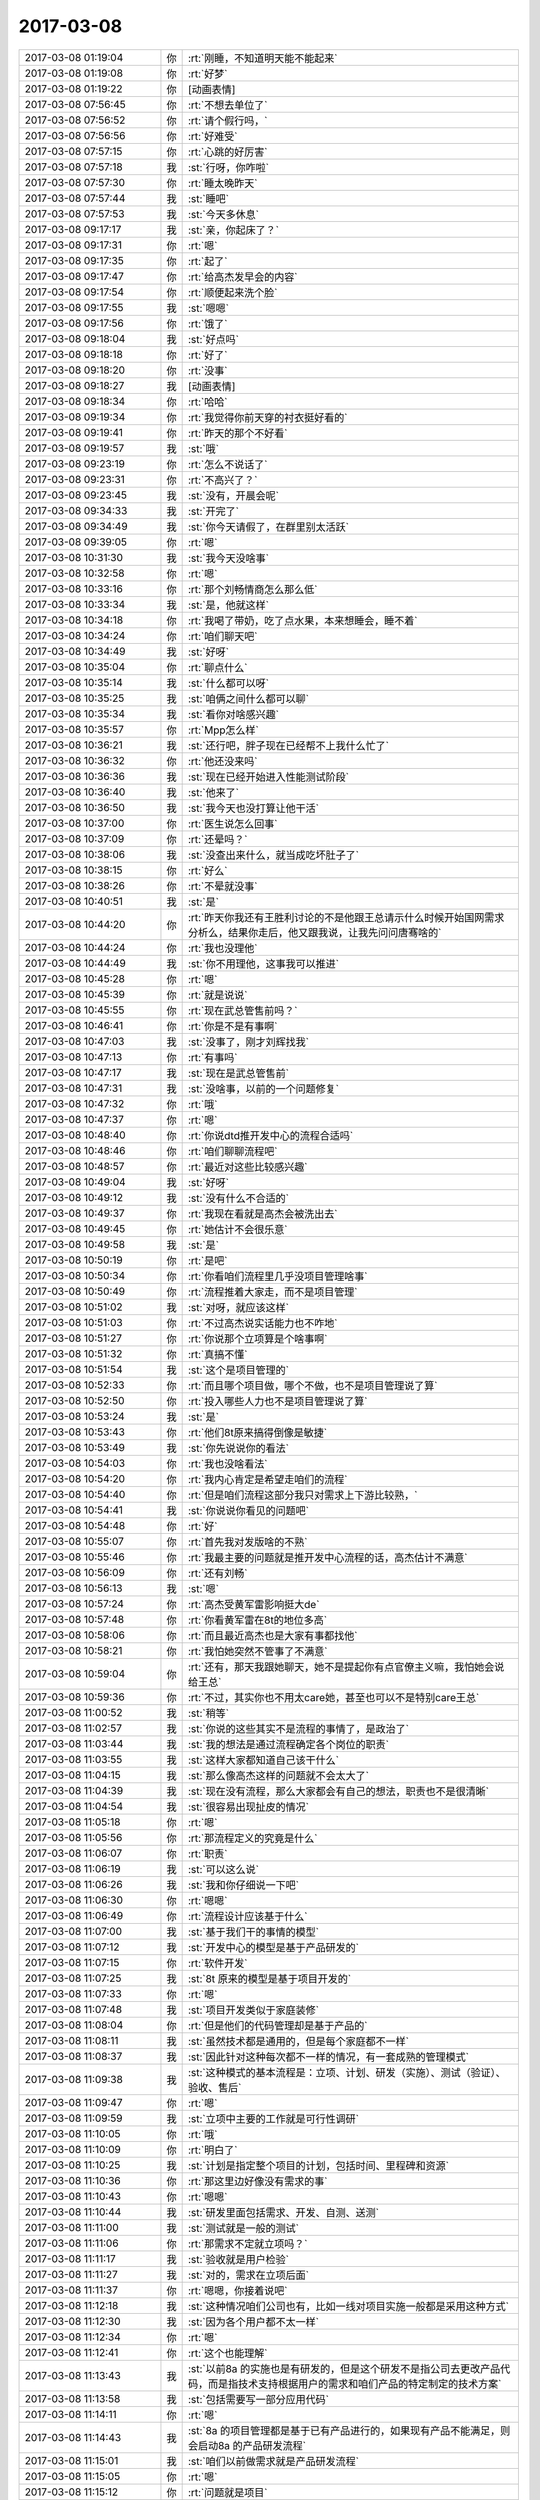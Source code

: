 2017-03-08
-------------

.. list-table::
   :widths: 25, 1, 60

   * - 2017-03-08 01:19:04
     - 你
     - :rt:`刚睡，不知道明天能不能起来`
   * - 2017-03-08 01:19:08
     - 你
     - :rt:`好梦`
   * - 2017-03-08 01:19:22
     - 你
     - [动画表情]
   * - 2017-03-08 07:56:45
     - 你
     - :rt:`不想去单位了`
   * - 2017-03-08 07:56:52
     - 你
     - :rt:`请个假行吗，`
   * - 2017-03-08 07:56:56
     - 你
     - :rt:`好难受`
   * - 2017-03-08 07:57:15
     - 你
     - :rt:`心跳的好厉害`
   * - 2017-03-08 07:57:18
     - 我
     - :st:`行呀，你咋啦`
   * - 2017-03-08 07:57:30
     - 你
     - :rt:`睡太晚昨天`
   * - 2017-03-08 07:57:44
     - 我
     - :st:`睡吧`
   * - 2017-03-08 07:57:53
     - 我
     - :st:`今天多休息`
   * - 2017-03-08 09:17:17
     - 我
     - :st:`亲，你起床了？`
   * - 2017-03-08 09:17:31
     - 你
     - :rt:`嗯`
   * - 2017-03-08 09:17:35
     - 你
     - :rt:`起了`
   * - 2017-03-08 09:17:47
     - 你
     - :rt:`给高杰发早会的内容`
   * - 2017-03-08 09:17:54
     - 你
     - :rt:`顺便起来洗个脸`
   * - 2017-03-08 09:17:55
     - 我
     - :st:`嗯嗯`
   * - 2017-03-08 09:17:56
     - 你
     - :rt:`饿了`
   * - 2017-03-08 09:18:04
     - 我
     - :st:`好点吗`
   * - 2017-03-08 09:18:18
     - 你
     - :rt:`好了`
   * - 2017-03-08 09:18:20
     - 你
     - :rt:`没事`
   * - 2017-03-08 09:18:27
     - 我
     - [动画表情]
   * - 2017-03-08 09:18:34
     - 你
     - :rt:`哈哈`
   * - 2017-03-08 09:19:34
     - 你
     - :rt:`我觉得你前天穿的衬衣挺好看的`
   * - 2017-03-08 09:19:41
     - 你
     - :rt:`昨天的那个不好看`
   * - 2017-03-08 09:19:57
     - 我
     - :st:`哦`
   * - 2017-03-08 09:23:19
     - 你
     - :rt:`怎么不说话了`
   * - 2017-03-08 09:23:31
     - 你
     - :rt:`不高兴了？`
   * - 2017-03-08 09:23:45
     - 我
     - :st:`没有，开晨会呢`
   * - 2017-03-08 09:34:33
     - 我
     - :st:`开完了`
   * - 2017-03-08 09:34:49
     - 我
     - :st:`你今天请假了，在群里别太活跃`
   * - 2017-03-08 09:39:05
     - 你
     - :rt:`嗯`
   * - 2017-03-08 10:31:30
     - 我
     - :st:`我今天没啥事`
   * - 2017-03-08 10:32:58
     - 你
     - :rt:`嗯`
   * - 2017-03-08 10:33:16
     - 你
     - :rt:`那个刘畅情商怎么那么低`
   * - 2017-03-08 10:33:34
     - 我
     - :st:`是，他就这样`
   * - 2017-03-08 10:34:18
     - 你
     - :rt:`我喝了带奶，吃了点水果，本来想睡会，睡不着`
   * - 2017-03-08 10:34:24
     - 你
     - :rt:`咱们聊天吧`
   * - 2017-03-08 10:34:49
     - 我
     - :st:`好呀`
   * - 2017-03-08 10:35:04
     - 你
     - :rt:`聊点什么`
   * - 2017-03-08 10:35:14
     - 我
     - :st:`什么都可以呀`
   * - 2017-03-08 10:35:25
     - 我
     - :st:`咱俩之间什么都可以聊`
   * - 2017-03-08 10:35:34
     - 我
     - :st:`看你对啥感兴趣`
   * - 2017-03-08 10:35:57
     - 你
     - :rt:`Mpp怎么样`
   * - 2017-03-08 10:36:21
     - 我
     - :st:`还行吧，胖子现在已经帮不上我什么忙了`
   * - 2017-03-08 10:36:32
     - 你
     - :rt:`他还没来吗`
   * - 2017-03-08 10:36:36
     - 我
     - :st:`现在已经开始进入性能测试阶段`
   * - 2017-03-08 10:36:40
     - 我
     - :st:`他来了`
   * - 2017-03-08 10:36:50
     - 我
     - :st:`我今天也没打算让他干活`
   * - 2017-03-08 10:37:00
     - 你
     - :rt:`医生说怎么回事`
   * - 2017-03-08 10:37:09
     - 你
     - :rt:`还晕吗？`
   * - 2017-03-08 10:38:06
     - 我
     - :st:`没查出来什么，就当成吃坏肚子了`
   * - 2017-03-08 10:38:15
     - 你
     - :rt:`好么`
   * - 2017-03-08 10:38:26
     - 你
     - :rt:`不晕就没事`
   * - 2017-03-08 10:40:51
     - 我
     - :st:`是`
   * - 2017-03-08 10:44:20
     - 你
     - :rt:`昨天你我还有王胜利讨论的不是他跟王总请示什么时候开始国网需求分析么，结果你走后，他又跟我说，让我先问问唐骞啥的`
   * - 2017-03-08 10:44:24
     - 你
     - :rt:`我也没理他`
   * - 2017-03-08 10:44:49
     - 我
     - :st:`你不用理他，这事我可以推进`
   * - 2017-03-08 10:45:28
     - 你
     - :rt:`嗯`
   * - 2017-03-08 10:45:39
     - 你
     - :rt:`就是说说`
   * - 2017-03-08 10:45:55
     - 你
     - :rt:`现在武总管售前吗？`
   * - 2017-03-08 10:46:41
     - 你
     - :rt:`你是不是有事啊`
   * - 2017-03-08 10:47:03
     - 我
     - :st:`没事了，刚才刘辉找我`
   * - 2017-03-08 10:47:13
     - 你
     - :rt:`有事吗`
   * - 2017-03-08 10:47:17
     - 我
     - :st:`现在是武总管售前`
   * - 2017-03-08 10:47:31
     - 我
     - :st:`没啥事，以前的一个问题修复`
   * - 2017-03-08 10:47:32
     - 你
     - :rt:`哦`
   * - 2017-03-08 10:47:37
     - 你
     - :rt:`嗯`
   * - 2017-03-08 10:48:40
     - 你
     - :rt:`你说dtd推开发中心的流程合适吗`
   * - 2017-03-08 10:48:46
     - 你
     - :rt:`咱们聊聊流程吧`
   * - 2017-03-08 10:48:57
     - 你
     - :rt:`最近对这些比较感兴趣`
   * - 2017-03-08 10:49:04
     - 我
     - :st:`好呀`
   * - 2017-03-08 10:49:12
     - 我
     - :st:`没有什么不合适的`
   * - 2017-03-08 10:49:37
     - 你
     - :rt:`我现在看就是高杰会被洗出去`
   * - 2017-03-08 10:49:45
     - 你
     - :rt:`她估计不会很乐意`
   * - 2017-03-08 10:49:58
     - 我
     - :st:`是`
   * - 2017-03-08 10:50:19
     - 你
     - :rt:`是吧`
   * - 2017-03-08 10:50:34
     - 你
     - :rt:`你看咱们流程里几乎没项目管理啥事`
   * - 2017-03-08 10:50:49
     - 你
     - :rt:`流程推着大家走，而不是项目管理`
   * - 2017-03-08 10:51:02
     - 我
     - :st:`对呀，就应该这样`
   * - 2017-03-08 10:51:03
     - 你
     - :rt:`不过高杰说实话能力也不咋地`
   * - 2017-03-08 10:51:27
     - 你
     - :rt:`你说那个立项算是个啥事啊`
   * - 2017-03-08 10:51:32
     - 你
     - :rt:`真搞不懂`
   * - 2017-03-08 10:51:54
     - 我
     - :st:`这个是项目管理的`
   * - 2017-03-08 10:52:33
     - 你
     - :rt:`而且哪个项目做，哪个不做，也不是项目管理说了算`
   * - 2017-03-08 10:52:50
     - 你
     - :rt:`投入哪些人力也不是项目管理说了算`
   * - 2017-03-08 10:53:24
     - 我
     - :st:`是`
   * - 2017-03-08 10:53:43
     - 你
     - :rt:`他们8t原来搞得倒像是敏捷`
   * - 2017-03-08 10:53:49
     - 我
     - :st:`你先说说你的看法`
   * - 2017-03-08 10:54:03
     - 你
     - :rt:`我也没啥看法`
   * - 2017-03-08 10:54:20
     - 你
     - :rt:`我内心肯定是希望走咱们的流程`
   * - 2017-03-08 10:54:40
     - 你
     - :rt:`但是咱们流程这部分我只对需求上下游比较熟，`
   * - 2017-03-08 10:54:41
     - 我
     - :st:`你说说你看见的问题吧`
   * - 2017-03-08 10:54:48
     - 你
     - :rt:`好`
   * - 2017-03-08 10:55:07
     - 你
     - :rt:`首先我对发版啥的不熟`
   * - 2017-03-08 10:55:46
     - 你
     - :rt:`我最主要的问题就是推开发中心流程的话，高杰估计不满意`
   * - 2017-03-08 10:56:09
     - 你
     - :rt:`还有刘畅`
   * - 2017-03-08 10:56:13
     - 我
     - :st:`嗯`
   * - 2017-03-08 10:57:24
     - 你
     - :rt:`高杰受黄军雷影响挺大de`
   * - 2017-03-08 10:57:48
     - 你
     - :rt:`你看黄军雷在8t的地位多高`
   * - 2017-03-08 10:58:06
     - 你
     - :rt:`而且最近高杰也是大家有事都找他`
   * - 2017-03-08 10:58:21
     - 你
     - :rt:`我怕她突然不管事了不满意`
   * - 2017-03-08 10:59:04
     - 你
     - :rt:`还有，那天我跟她聊天，她不是提起你有点官僚主义嘛，我怕她会说给王总`
   * - 2017-03-08 10:59:36
     - 你
     - :rt:`不过，其实你也不用太care她，甚至也可以不是特别care王总`
   * - 2017-03-08 11:00:52
     - 我
     - :st:`稍等`
   * - 2017-03-08 11:02:57
     - 我
     - :st:`你说的这些其实不是流程的事情了，是政治了`
   * - 2017-03-08 11:03:44
     - 我
     - :st:`我的想法是通过流程确定各个岗位的职责`
   * - 2017-03-08 11:03:55
     - 我
     - :st:`这样大家都知道自己该干什么`
   * - 2017-03-08 11:04:15
     - 我
     - :st:`那么像高杰这样的问题就不会太大了`
   * - 2017-03-08 11:04:39
     - 我
     - :st:`现在没有流程，那么大家都会有自己的想法，职责也不是很清晰`
   * - 2017-03-08 11:04:54
     - 我
     - :st:`很容易出现扯皮的情况`
   * - 2017-03-08 11:05:18
     - 你
     - :rt:`嗯`
   * - 2017-03-08 11:05:56
     - 你
     - :rt:`那流程定义的究竟是什么`
   * - 2017-03-08 11:06:07
     - 你
     - :rt:`职责`
   * - 2017-03-08 11:06:19
     - 我
     - :st:`可以这么说`
   * - 2017-03-08 11:06:26
     - 我
     - :st:`我和你仔细说一下吧`
   * - 2017-03-08 11:06:30
     - 你
     - :rt:`嗯嗯`
   * - 2017-03-08 11:06:49
     - 你
     - :rt:`流程设计应该基于什么`
   * - 2017-03-08 11:07:00
     - 我
     - :st:`基于我们干的事情的模型`
   * - 2017-03-08 11:07:12
     - 我
     - :st:`开发中心的模型是基于产品研发的`
   * - 2017-03-08 11:07:15
     - 你
     - :rt:`软件开发`
   * - 2017-03-08 11:07:25
     - 我
     - :st:`8t 原来的模型是基于项目开发的`
   * - 2017-03-08 11:07:33
     - 你
     - :rt:`嗯`
   * - 2017-03-08 11:07:48
     - 我
     - :st:`项目开发类似于家庭装修`
   * - 2017-03-08 11:08:04
     - 你
     - :rt:`但是他们的代码管理却是基于产品的`
   * - 2017-03-08 11:08:11
     - 我
     - :st:`虽然技术都是通用的，但是每个家庭都不一样`
   * - 2017-03-08 11:08:37
     - 我
     - :st:`因此针对这种每次都不一样的情况，有一套成熟的管理模式`
   * - 2017-03-08 11:09:38
     - 我
     - :st:`这种模式的基本流程是：立项、计划、研发（实施）、测试（验证）、验收、售后`
   * - 2017-03-08 11:09:47
     - 你
     - :rt:`嗯`
   * - 2017-03-08 11:09:59
     - 我
     - :st:`立项中主要的工作就是可行性调研`
   * - 2017-03-08 11:10:05
     - 你
     - :rt:`哦`
   * - 2017-03-08 11:10:09
     - 你
     - :rt:`明白了`
   * - 2017-03-08 11:10:25
     - 我
     - :st:`计划是指定整个项目的计划，包括时间、里程碑和资源`
   * - 2017-03-08 11:10:36
     - 你
     - :rt:`那这里边好像没有需求的事`
   * - 2017-03-08 11:10:43
     - 你
     - :rt:`嗯嗯`
   * - 2017-03-08 11:10:44
     - 我
     - :st:`研发里面包括需求、开发、自测、送测`
   * - 2017-03-08 11:11:00
     - 我
     - :st:`测试就是一般的测试`
   * - 2017-03-08 11:11:06
     - 你
     - :rt:`那需求不定就立项吗？`
   * - 2017-03-08 11:11:17
     - 我
     - :st:`验收就是用户检验`
   * - 2017-03-08 11:11:27
     - 我
     - :st:`对的，需求在立项后面`
   * - 2017-03-08 11:11:37
     - 你
     - :rt:`嗯嗯，你接着说吧`
   * - 2017-03-08 11:12:18
     - 我
     - :st:`这种情况咱们公司也有，比如一线对项目实施一般都是采用这种方式`
   * - 2017-03-08 11:12:30
     - 我
     - :st:`因为各个用户都不太一样`
   * - 2017-03-08 11:12:34
     - 你
     - :rt:`嗯`
   * - 2017-03-08 11:12:41
     - 你
     - :rt:`这个也能理解`
   * - 2017-03-08 11:13:43
     - 我
     - :st:`以前8a 的实施也是有研发的，但是这个研发不是指公司去更改产品代码，而是指技术支持根据用户的需求和咱们产品的特定制定的技术方案`
   * - 2017-03-08 11:13:58
     - 我
     - :st:`包括需要写一部分应用代码`
   * - 2017-03-08 11:14:11
     - 你
     - :rt:`嗯`
   * - 2017-03-08 11:14:43
     - 我
     - :st:`8a 的项目管理都是基于已有产品进行的，如果现有产品不能满足，则会启动8a 的产品研发流程`
   * - 2017-03-08 11:15:01
     - 我
     - :st:`咱们以前做需求就是产品研发流程`
   * - 2017-03-08 11:15:05
     - 你
     - :rt:`嗯`
   * - 2017-03-08 11:15:12
     - 你
     - :rt:`问题就是项目`
   * - 2017-03-08 11:16:59
     - 我
     - :st:`问题比较特殊，咱们先不谈`
   * - 2017-03-08 11:17:06
     - 你
     - :rt:`嗯`
   * - 2017-03-08 11:17:28
     - 我
     - :st:`现在说说产品管理`
   * - 2017-03-08 11:17:34
     - 你
     - :rt:`嗯`
   * - 2017-03-08 11:18:15
     - 我
     - :st:`一个产品简单的情况就是像 windows 一样，由多个版本组成，版本之间是串行的`
   * - 2017-03-08 11:18:26
     - 我
     - :st:`因此有一个现行有效版本的说法`
   * - 2017-03-08 11:18:56
     - 我
     - :st:`就是说最新的版本理论上包括所有已知问题的修复和已知需求的功能`
   * - 2017-03-08 11:18:58
     - 你
     - :rt:`串行是什么意思`
   * - 2017-03-08 11:19:09
     - 你
     - :rt:`嗯，明白了`
   * - 2017-03-08 11:19:50
     - 我
     - :st:`串行就是新版本替代旧版本`
   * - 2017-03-08 11:19:55
     - 我
     - :st:`旧版本作废`
   * - 2017-03-08 11:20:10
     - 你
     - :rt:`所以只有一个现行有效`
   * - 2017-03-08 11:20:19
     - 你
     - :rt:`向下兼容吗`
   * - 2017-03-08 11:20:21
     - 我
     - :st:`对`
   * - 2017-03-08 11:20:27
     - 我
     - :st:`当然要兼容啦`
   * - 2017-03-08 11:20:36
     - 我
     - :st:`我说的是理想情况`
   * - 2017-03-08 11:20:41
     - 你
     - :rt:`嗯`
   * - 2017-03-08 11:21:01
     - 我
     - :st:`这个就是产品研发的模型`
   * - 2017-03-08 11:21:20
     - 你
     - :rt:`嗯`
   * - 2017-03-08 11:21:27
     - 我
     - :st:`这个模型和项目最大的不同就是产品要求同存异`
   * - 2017-03-08 11:21:44
     - 我
     - :st:`不会对某个具体的用户做定制化的开发`
   * - 2017-03-08 11:21:49
     - 你
     - :rt:`嗯`
   * - 2017-03-08 11:22:25
     - 你
     - :rt:`我明白了`
   * - 2017-03-08 11:22:45
     - 我
     - :st:`因此除了大的版本开发，比如8611，一般不会有立项这个阶段`
   * - 2017-03-08 11:23:01
     - 你
     - :rt:`像hadoop几点零的那种，大版本都是产品管理`
   * - 2017-03-08 11:23:11
     - 我
     - :st:`嗯嗯`
   * - 2017-03-08 11:23:42
     - 我
     - :st:`站在产品管理的角度，多个需求的开发其实是迭代的`
   * - 2017-03-08 11:23:52
     - 你
     - :rt:`对`
   * - 2017-03-08 11:23:58
     - 我
     - :st:`因此产品研发的核心是版本管理`
   * - 2017-03-08 11:24:04
     - 你
     - :rt:`是`
   * - 2017-03-08 11:24:07
     - 我
     - :st:`就是某个版本有什么`
   * - 2017-03-08 11:24:15
     - 你
     - :rt:`哪个版本规划什么功能`
   * - 2017-03-08 11:24:23
     - 我
     - :st:`研发流程也要基于这个进行规划`
   * - 2017-03-08 11:24:49
     - 你
     - :rt:`嗯`
   * - 2017-03-08 11:25:08
     - 你
     - :rt:`这类就基本没有立项之说了`
   * - 2017-03-08 11:25:11
     - 我
     - :st:`原来开发中心预计每个月一版，那么在开发之前就要决定这个版本里面有什么东西`
   * - 2017-03-08 11:25:20
     - 你
     - :rt:`明白了`
   * - 2017-03-08 11:25:42
     - 你
     - :rt:`跟敏捷最开始也要规定这个release做什么一样`
   * - 2017-03-08 11:25:48
     - 我
     - :st:`对呀`
   * - 2017-03-08 11:26:14
     - 我
     - :st:`本质是相同的`
   * - 2017-03-08 11:26:54
     - 你
     - :rt:`是`
   * - 2017-03-08 11:27:16
     - 我
     - :st:`产品的研发主要有几个维度：项目、质量、功能、配置管理`
   * - 2017-03-08 11:27:19
     - 你
     - :rt:`我们做需求的时候也会分是产品需求还是项目需求`
   * - 2017-03-08 11:27:40
     - 你
     - :rt:`此处的项目指什么`
   * - 2017-03-08 11:27:55
     - 我
     - :st:`项目管理`
   * - 2017-03-08 11:28:12
     - 你
     - :rt:`嗯`
   * - 2017-03-08 11:29:35
     - 我
     - :st:`功能部分你最熟悉`
   * - 2017-03-08 11:29:52
     - 我
     - :st:`就是从需求开始，一直到研发送测为止`
   * - 2017-03-08 11:30:06
     - 你
     - :rt:`嗯`
   * - 2017-03-08 11:30:07
     - 我
     - :st:`主要关注的是对用户需求的满足度`
   * - 2017-03-08 11:30:19
     - 你
     - :rt:`嗯`
   * - 2017-03-08 11:30:44
     - 我
     - :st:`质量分成两个部分，一个是对用户关心的产品质量部分，这部分主要是测试完成`
   * - 2017-03-08 11:31:28
     - 我
     - :st:`一个是如果保证产品质量可以达到预期，这个就是 QA 了，也就是质量控制流程的主题`
   * - 2017-03-08 11:32:06
     - 你
     - :rt:`嗯`
   * - 2017-03-08 11:32:16
     - 我
     - :st:`配置管理的核心是版本管理，保证不出现错误的版本`
   * - 2017-03-08 11:32:33
     - 我
     - :st:`项目管理主要是时间进度控制，保证不出现延期`
   * - 2017-03-08 11:32:35
     - 你
     - :rt:`我插个问题，`
   * - 2017-03-08 11:32:39
     - 我
     - :st:`说吧`
   * - 2017-03-08 11:33:04
     - 你
     - :rt:`质控能够保证产品质量的本质是什么`
   * - 2017-03-08 11:33:49
     - 我
     - :st:`这个本质是基于业界的经验形成的一套管理方法`
   * - 2017-03-08 11:34:26
     - 我
     - :st:`就是说使用这些方法可以让产品质量达到一个比较稳定的地步`
   * - 2017-03-08 11:34:38
     - 你
     - :rt:`嗯`
   * - 2017-03-08 11:34:43
     - 我
     - :st:`比如说评审`
   * - 2017-03-08 11:34:46
     - 你
     - :rt:`我自己有一点小体会`
   * - 2017-03-08 11:34:51
     - 你
     - :rt:`对对`
   * - 2017-03-08 11:34:57
     - 你
     - :rt:`就是评审`
   * - 2017-03-08 11:35:04
     - 我
     - :st:`就是大家发现评审过的比不评审的质量要搞`
   * - 2017-03-08 11:35:18
     - 我
     - :st:`其实评审的时候如果不负责任一样无法保证质量`
   * - 2017-03-08 11:35:27
     - 你
     - :rt:`是`
   * - 2017-03-08 11:35:38
     - 我
     - :st:`但是这是大家总结出来的经验，所以就变成流程了`
   * - 2017-03-08 11:35:53
     - 你
     - :rt:`所以还要设计一套东西让大家负起责任来`
   * - 2017-03-08 11:36:00
     - 我
     - :st:`对`
   * - 2017-03-08 11:36:23
     - 我
     - :st:`质控的核心就是互相制约`
   * - 2017-03-08 11:36:32
     - 我
     - :st:`权力平衡`
   * - 2017-03-08 11:37:43
     - 你
     - :rt:`嗯嗯`
   * - 2017-03-08 11:37:49
     - 你
     - :rt:`互相制约`
   * - 2017-03-08 11:40:46
     - 你
     - :rt:`你说人就是厉害啊`
   * - 2017-03-08 11:40:56
     - 我
     - :st:`怎么讲`
   * - 2017-03-08 11:41:02
     - 你
     - :rt:`竟然能发明质控这种东西`
   * - 2017-03-08 11:41:52
     - 我
     - :st:`这也是被逼出来的`
   * - 2017-03-08 11:42:02
     - 我
     - :st:`我先去吃饭，回来接着聊`
   * - 2017-03-08 11:45:47
     - 你
     - :rt:`嗯`
   * - 2017-03-08 12:38:32
     - 我
     - :st:`回来了，你睡觉吗`
   * - 2017-03-08 12:53:55
     - 你
     - :rt:`不睡了`
   * - 2017-03-08 12:54:01
     - 你
     - :rt:`我刚吃完饭`
   * - 2017-03-08 12:54:09
     - 我
     - :st:`嗯，不急`
   * - 2017-03-08 14:04:16
     - 我
     - :st:`？`
   * - 2017-03-08 14:11:45
     - 你
     - .. image:: images/139006.jpg
          :width: 100px
   * - 2017-03-08 14:12:06
     - 你
     - :rt:`刚才擦鞋，把手都抹黑了`
   * - 2017-03-08 14:13:46
     - 我
     - :st:`啊，用酒精擦擦`
   * - 2017-03-08 14:21:00
     - 你
     - :rt:`酒精？`
   * - 2017-03-08 14:21:04
     - 你
     - :rt:`没有酒精`
   * - 2017-03-08 14:21:14
     - 你
     - :rt:`酒行吗`
   * - 2017-03-08 14:21:23
     - 我
     - :st:`你试试`
   * - 2017-03-08 14:21:33
     - 我
     - :st:`不要用色酒`
   * - 2017-03-08 14:21:44
     - 你
     - :rt:`好`
   * - 2017-03-08 14:22:00
     - 我
     - :st:`或者你有卸指甲油的吗？`
   * - 2017-03-08 14:23:45
     - 你
     - :rt:`你怎么什么都知道`
   * - 2017-03-08 14:23:57
     - 你
     - :rt:`还知道卸甲油`
   * - 2017-03-08 14:24:06
     - 我
     - :st:`😄，当然知道啦`
   * - 2017-03-08 14:24:17
     - 你
     - :rt:`啥都知道`
   * - 2017-03-08 14:24:42
     - 我
     - :st:`我还知道好多呢`
   * - 2017-03-08 14:26:09
     - 你
     - :rt:`哈哈`
   * - 2017-03-08 14:26:12
     - 你
     - :rt:`啥都知道`
   * - 2017-03-08 14:26:20
     - 你
     - :rt:`咱们接着聊天吧`
   * - 2017-03-08 14:26:21
     - 我
     - :st:`嗯嗯`
   * - 2017-03-08 14:26:40
     - 你
     - :rt:`一会涂点指甲油`
   * - 2017-03-08 14:26:42
     - 你
     - :rt:`嘻嘻`
   * - 2017-03-08 14:26:49
     - 你
     - :rt:`很久没涂过了`
   * - 2017-03-08 14:27:12
     - 我
     - :st:`嗯嗯，你涂指甲油很漂亮`
   * - 2017-03-08 14:29:09
     - 你
     - :rt:`你这是爱屋及乌`
   * - 2017-03-08 14:29:25
     - 你
     - :rt:`怎么现在一个妇女节搞得这么隆重`
   * - 2017-03-08 14:29:29
     - 我
     - :st:`嗯嗯`
   * - 2017-03-08 14:29:36
     - 你
     - :rt:`这人真是闲的蛋疼`
   * - 2017-03-08 14:29:46
     - 我
     - :st:`是`
   * - 2017-03-08 14:30:00
     - 我
     - :st:`不过你正好有机会休息`
   * - 2017-03-08 14:30:16
     - 你
     - :rt:`是`
   * - 2017-03-08 14:30:25
     - 你
     - :rt:`我刚才把鞋都刷了`
   * - 2017-03-08 14:30:41
     - 我
     - :st:`嗯，累吗`
   * - 2017-03-08 14:31:20
     - 你
     - :rt:`不累`
   * - 2017-03-08 14:31:33
     - 你
     - :rt:`一会可能睡觉`
   * - 2017-03-08 14:31:38
     - 你
     - :rt:`今天东东不回来`
   * - 2017-03-08 14:31:43
     - 我
     - :st:`嗯，多休息吧`
   * - 2017-03-08 14:31:57
     - 我
     - :st:`你大姑姐还在吗`
   * - 2017-03-08 14:32:04
     - 你
     - :rt:`不过晚上我姐还在`
   * - 2017-03-08 14:32:06
     - 你
     - :rt:`在`
   * - 2017-03-08 14:32:23
     - 我
     - :st:`今天可别太晚睡了`
   * - 2017-03-08 14:33:00
     - 你
     - :rt:`今天不会的`
   * - 2017-03-08 14:33:46
     - 我
     - :st:`问你个事情吧`
   * - 2017-03-08 14:33:59
     - 你
     - :rt:`好啊`
   * - 2017-03-08 14:34:01
     - 你
     - :rt:`问吧`
   * - 2017-03-08 14:34:05
     - 我
     - :st:`咱们数据库大小写的问题`
   * - 2017-03-08 14:34:09
     - 你
     - :rt:`嗯`
   * - 2017-03-08 14:34:31
     - 我
     - :st:`现场有一个问题是用户名称大写报错`
   * - 2017-03-08 14:34:47
     - 我
     - :st:`我记得国网曾经提过这个需求`
   * - 2017-03-08 14:34:49
     - 你
     - :rt:`用户名？`
   * - 2017-03-08 14:34:58
     - 你
     - :rt:`用户名的我还真不知道`
   * - 2017-03-08 14:35:14
     - 我
     - :st:`用户名.表名这种形式`
   * - 2017-03-08 14:35:26
     - 我
     - :st:`里面的用户名是大写`
   * - 2017-03-08 14:35:28
     - 你
     - :rt:`我只知道表名和字段`
   * - 2017-03-08 14:36:09
     - 你
     - :rt:`没听说过用户名支不支持区分大小写`
   * - 2017-03-08 14:36:29
     - 我
     - :st:`好的`
   * - 2017-03-08 14:36:47
     - 我
     - :st:`那就让王志转给研发吧`
   * - 2017-03-08 14:37:05
     - 你
     - :rt:`让王志查一查啊`
   * - 2017-03-08 14:37:10
     - 你
     - :rt:`不然就测试下`
   * - 2017-03-08 14:37:22
     - 我
     - :st:`是，我让他测了`
   * - 2017-03-08 14:37:31
     - 你
     - :rt:`你摊上他也是`
   * - 2017-03-08 14:37:43
     - 你
     - :rt:`真是受够他了`
   * - 2017-03-08 14:37:48
     - 我
     - :st:`不是呀`
   * - 2017-03-08 14:37:53
     - 你
     - :rt:`那天把季业气的`
   * - 2017-03-08 14:37:57
     - 我
     - :st:`你应该反过来想`
   * - 2017-03-08 14:38:06
     - 你
     - :rt:`测试结果是啥`
   * - 2017-03-08 14:38:51
     - 我
     - :st:`我现在管不了研发，要是把他放研发结果更糟糕，没准哪天王总就把他立为leader了`
   * - 2017-03-08 14:39:05
     - 你
     - :rt:`嗯`
   * - 2017-03-08 14:39:25
     - 我
     - :st:`结果是不支持，让他转研发吧`
   * - 2017-03-08 14:39:45
     - 我
     - :st:`现在他在我手里，怎么也翻不了天`
   * - 2017-03-08 14:39:52
     - 你
     - :rt:`是`
   * - 2017-03-08 14:39:59
     - 我
     - :st:`说起来挺有意思的`
   * - 2017-03-08 14:40:12
     - 我
     - :st:`当初肖不来的时候`
   * - 2017-03-08 14:40:15
     - 你
     - :rt:`咋了，说说`
   * - 2017-03-08 14:40:20
     - 你
     - :rt:`嗯`
   * - 2017-03-08 14:40:43
     - 我
     - :st:`王总说让我管研发，问我谁和用户沟通好`
   * - 2017-03-08 14:40:52
     - 我
     - :st:`我说你做的好`
   * - 2017-03-08 14:41:00
     - 你
     - :rt:`嗯`
   * - 2017-03-08 14:41:16
     - 我
     - :st:`他说他要一个L3能和用户沟通的`
   * - 2017-03-08 14:41:25
     - 我
     - :st:`我说王志还可以`
   * - 2017-03-08 14:41:34
     - 你
     - :rt:`这个我知道`
   * - 2017-03-08 14:41:38
     - 你
     - :rt:`你跟我说过`
   * - 2017-03-08 14:42:19
     - 我
     - :st:`有一次王志问我以后干什么，我就随口说以后你跟着王总干L3`
   * - 2017-03-08 14:42:31
     - 我
     - :st:`后来不就变了吗`
   * - 2017-03-08 14:42:38
     - 你
     - :rt:`哈哈`
   * - 2017-03-08 14:42:56
     - 我
     - :st:`没想到王志以为自己能出头了，一下子本性暴露`
   * - 2017-03-08 14:43:04
     - 你
     - :rt:`是呢`
   * - 2017-03-08 14:43:12
     - 你
     - :rt:`暴露的真够快的`
   * - 2017-03-08 14:43:23
     - 我
     - :st:`是`
   * - 2017-03-08 14:43:28
     - 你
     - :rt:`说实话我以前真没想到他会这样`
   * - 2017-03-08 14:43:37
     - 你
     - :rt:`装的挺可怜的还`
   * - 2017-03-08 14:43:56
     - 我
     - :st:`所以现在我更要把他攥在手里，省得他去祸害别人`
   * - 2017-03-08 14:44:01
     - 你
     - :rt:`他跟我吧也没啥关系，我就是看不下去`
   * - 2017-03-08 14:44:06
     - 你
     - :rt:`哈哈`
   * - 2017-03-08 14:44:08
     - 你
     - :rt:`哈哈`
   * - 2017-03-08 14:44:40
     - 你
     - :rt:`就那天我说被王志气着了那天`
   * - 2017-03-08 14:44:47
     - 你
     - :rt:`当时你没在`
   * - 2017-03-08 14:44:52
     - 我
     - :st:`嗯`
   * - 2017-03-08 14:44:56
     - 你
     - :rt:`我跟他吵吵了两句`
   * - 2017-03-08 14:45:46
     - 你
     - :rt:`本来我俩面对面说话，他戚戚半天`
   * - 2017-03-08 14:45:51
     - 你
     - :rt:`我也没听清`
   * - 2017-03-08 14:46:15
     - 你
     - :rt:`我就有点急了，说实话，他问的问题也不知道想问啥，不懂还装懂`
   * - 2017-03-08 14:46:30
     - 我
     - :st:`是`
   * - 2017-03-08 14:46:36
     - 你
     - :rt:`后来老杨看我着急，说给我半颗苹果`
   * - 2017-03-08 14:46:58
     - 你
     - :rt:`我去杨丽颖那拿，结果就走王志那跟他说话`
   * - 2017-03-08 14:47:08
     - 你
     - :rt:`就吵吵了几句`
   * - 2017-03-08 14:47:15
     - 我
     - :st:`😄`
   * - 2017-03-08 14:47:17
     - 你
     - :rt:`王志也没跟我吵`
   * - 2017-03-08 14:47:24
     - 你
     - :rt:`就是我跟他吵起来了`
   * - 2017-03-08 14:47:56
     - 你
     - :rt:`就是更新rd的事`
   * - 2017-03-08 14:48:05
     - 你
     - :rt:`后来老杨给我发微信`
   * - 2017-03-08 14:48:36
     - 你
     - :rt:`问咋回事，我跟他抱怨了两句王志`
   * - 2017-03-08 14:48:49
     - 我
     - :st:`老杨怎么说`
   * - 2017-03-08 14:49:03
     - 我
     - :st:`是不是他觉得王志说的有道理`
   * - 2017-03-08 14:49:11
     - 你
     - :rt:`对的对的`
   * - 2017-03-08 14:49:23
     - 我
     - :st:`果不其然`
   * - 2017-03-08 14:49:24
     - 你
     - :rt:`他说怎么了，我觉得王志说的有道理啊`
   * - 2017-03-08 14:49:41
     - 你
     - :rt:`我就叽里呱啦的说了一大通`
   * - 2017-03-08 14:49:52
     - 我
     - :st:`王志就是欺骗性很大`
   * - 2017-03-08 14:49:53
     - 你
     - :rt:`而且还跟他卖乖了`
   * - 2017-03-08 14:50:06
     - 我
     - :st:`老杨应该不会说你`
   * - 2017-03-08 14:50:10
     - 你
     - :rt:`我说你就帮着他吧，把我气死得了`
   * - 2017-03-08 14:50:17
     - 我
     - :st:`最后是不是哄你了`
   * - 2017-03-08 14:50:20
     - 你
     - :rt:`他当然舍不得我生气了`
   * - 2017-03-08 14:50:23
     - 你
     - :rt:`对啊`
   * - 2017-03-08 14:50:34
     - 你
     - :rt:`后来就哄了我两句`
   * - 2017-03-08 14:50:37
     - 我
     - :st:`和我想的一样`
   * - 2017-03-08 14:50:45
     - 你
     - :rt:`我也没怎么当回事`
   * - 2017-03-08 14:50:55
     - 我
     - :st:`不过老杨肯定还是认为你错了，王志是对的`
   * - 2017-03-08 14:51:04
     - 你
     - :rt:`有可能`
   * - 2017-03-08 14:51:25
     - 你
     - :rt:`后来我跟老杨抱怨，王志啥也不干`
   * - 2017-03-08 14:51:30
     - 我
     - :st:`觉得你是个女孩子，哄哄就得了`
   * - 2017-03-08 14:51:46
     - 你
     - :rt:`还说了几句什么浑水摸鱼之类的`
   * - 2017-03-08 14:51:49
     - 你
     - :rt:`他也没搭理我`
   * - 2017-03-08 14:51:59
     - 你
     - :rt:`是呗`
   * - 2017-03-08 14:52:07
     - 你
     - :rt:`他就是歧视女人`
   * - 2017-03-08 14:52:11
     - 我
     - :st:`是`
   * - 2017-03-08 14:52:50
     - 你
     - :rt:`昨天跟燕姐打球，说刘杰的事`
   * - 2017-03-08 14:53:03
     - 我
     - :st:`刘杰怎么了`
   * - 2017-03-08 14:53:04
     - 你
     - :rt:`燕姐一直跟我说让我说说刘杰`
   * - 2017-03-08 14:53:18
     - 你
     - :rt:`就是同步工具，王志心耍心眼`
   * - 2017-03-08 14:53:25
     - 我
     - :st:`哦`
   * - 2017-03-08 14:53:39
     - 你
     - :rt:`燕姐跟我说刚开始上班的时候，也被气哭过`
   * - 2017-03-08 14:53:41
     - 你
     - :rt:`哈哈`
   * - 2017-03-08 14:53:52
     - 你
     - :rt:`看来我哭鼻子也没什么丢人的`
   * - 2017-03-08 14:54:01
     - 我
     - :st:`嗯嗯`
   * - 2017-03-08 14:54:16
     - 你
     - :rt:`大叔`
   * - 2017-03-08 14:54:22
     - 你
     - :rt:`我跟你说个小秘密`
   * - 2017-03-08 14:55:02
     - 我
     - :st:`嗯`
   * - 2017-03-08 14:55:03
     - 你
     - :rt:`你说，我还是觉得老杨很好，我是不是喜欢他了啊`
   * - 2017-03-08 14:55:22
     - 你
     - :rt:`要是真的的话，可怎么办啊`
   * - 2017-03-08 14:55:42
     - 我
     - :st:`说实话我不觉得你喜欢他`
   * - 2017-03-08 14:55:47
     - 你
     - :rt:`说实话，我现在对dtd这个部门一点感情都没有`
   * - 2017-03-08 14:55:53
     - 你
     - :rt:`那你说说`
   * - 2017-03-08 14:56:23
     - 你
     - :rt:`我觉得王总做的事，说的话，都特别多余`
   * - 2017-03-08 14:56:32
     - 我
     - :st:`当然了，我最近对你们的情况不了解，特别是你对老杨的`
   * - 2017-03-08 14:56:52
     - 你
     - :rt:`我跟他没什么接触`
   * - 2017-03-08 14:57:06
     - 我
     - :st:`我的感觉是这样的，首先老杨本来就是一个可以让人觉得很亲近的一个人`
   * - 2017-03-08 14:57:14
     - 我
     - :st:`其次他是有权力的人`
   * - 2017-03-08 14:57:16
     - 你
     - :rt:`嗯嗯`
   * - 2017-03-08 14:57:20
     - 你
     - :rt:`嗯嗯`
   * - 2017-03-08 14:57:52
     - 你
     - :rt:`可是他的权力对我来说基本没用`
   * - 2017-03-08 14:57:54
     - 我
     - :st:`这两点对你这样缺少经历的女人都是致命的吸引力`
   * - 2017-03-08 14:58:08
     - 我
     - :st:`这个和有用没用没有关系`
   * - 2017-03-08 14:58:16
     - 你
     - :rt:`不过内心深处可能还是觉得有用`
   * - 2017-03-08 14:58:25
     - 我
     - :st:`就是说他可以通过他的权力让你觉得他重视你`
   * - 2017-03-08 14:58:26
     - 你
     - :rt:`缺少经历？`
   * - 2017-03-08 14:58:31
     - 我
     - :st:`比如 PBC`
   * - 2017-03-08 14:58:41
     - 你
     - :rt:`嗯嗯`
   * - 2017-03-08 14:58:44
     - 我
     - :st:`让你觉得他对你有好感`
   * - 2017-03-08 14:58:54
     - 你
     - :rt:`接着说`
   * - 2017-03-08 14:58:58
     - 你
     - :rt:`估计会`
   * - 2017-03-08 14:58:59
     - 我
     - :st:`让你觉得你在他那很特别`
   * - 2017-03-08 14:59:15
     - 你
     - :rt:`哈哈`
   * - 2017-03-08 14:59:29
     - 我
     - :st:`所以你对他基本上还是类似于追星`
   * - 2017-03-08 14:59:34
     - 你
     - :rt:`可是他为什么这样做呢`
   * - 2017-03-08 14:59:39
     - 你
     - :rt:`是`
   * - 2017-03-08 14:59:47
     - 我
     - :st:`你问到根上了`
   * - 2017-03-08 14:59:49
     - 你
     - :rt:`追星也挺痛苦的`
   * - 2017-03-08 15:00:08
     - 我
     - :st:`其实老杨是一个很善于隐藏自己的人`
   * - 2017-03-08 15:00:14
     - 你
     - :rt:`嗯`
   * - 2017-03-08 15:00:20
     - 我
     - :st:`我也只能看透一半`
   * - 2017-03-08 15:00:38
     - 我
     - :st:`首先我认为他自己理性没有我这么强大`
   * - 2017-03-08 15:00:45
     - 你
     - :rt:`他享受那种被别人崇拜的感觉吗`
   * - 2017-03-08 15:00:48
     - 你
     - :rt:`是`
   * - 2017-03-08 15:00:52
     - 你
     - :rt:`没有`
   * - 2017-03-08 15:01:04
     - 我
     - :st:`他不是享受被崇拜`
   * - 2017-03-08 15:01:20
     - 我
     - :st:`他是享受控制欲`
   * - 2017-03-08 15:01:47
     - 我
     - :st:`他是一个控制欲很强的`
   * - 2017-03-08 15:02:16
     - 你
     - :rt:`何以见得`
   * - 2017-03-08 15:02:32
     - 你
     - :rt:`我现在反倒觉得他没那么大控制欲了`
   * - 2017-03-08 15:02:52
     - 我
     - :st:`错了，是你和他的交集少了的缘故`
   * - 2017-03-08 15:03:02
     - 我
     - :st:`他现在去关注 L2了`
   * - 2017-03-08 15:03:21
     - 你
     - :rt:`嗯`
   * - 2017-03-08 15:03:40
     - 你
     - :rt:`那说说为什么这么做的事`
   * - 2017-03-08 15:03:53
     - 我
     - :st:`这就得说他感性的部分了`
   * - 2017-03-08 15:03:56
     - 你
     - :rt:`再说说我这种缺少经历的女人的事`
   * - 2017-03-08 15:04:02
     - 你
     - :rt:`好`
   * - 2017-03-08 15:04:06
     - 你
     - :rt:`你忙吗`
   * - 2017-03-08 15:04:12
     - 你
     - :rt:`有时间说么`
   * - 2017-03-08 15:04:18
     - 我
     - :st:`有呀`
   * - 2017-03-08 15:04:23
     - 你
     - :rt:`咱们太久没有这么说话了`
   * - 2017-03-08 15:04:26
     - 你
     - :rt:`说吧`
   * - 2017-03-08 15:04:38
     - 我
     - :st:`嗯嗯`
   * - 2017-03-08 15:04:47
     - 你
     - :rt:`女人们一放假，你周围就没什么人了`
   * - 2017-03-08 15:04:49
     - 你
     - :rt:`嘻嘻`
   * - 2017-03-08 15:04:56
     - 你
     - :rt:`接着说`
   * - 2017-03-08 15:04:59
     - 你
     - :rt:`接着说`
   * - 2017-03-08 15:05:06
     - 我
     - :st:`首先感性的基础是动物性`
   * - 2017-03-08 15:05:17
     - 我
     - :st:`所有的人都有动物性`
   * - 2017-03-08 15:05:33
     - 我
     - :st:`动物性中最基础的部分就是生存和繁衍`
   * - 2017-03-08 15:05:56
     - 你
     - :rt:`嗯`
   * - 2017-03-08 15:06:00
     - 你
     - :rt:`然后呢`
   * - 2017-03-08 15:06:04
     - 我
     - :st:`老杨之所以这么做也是因为他的本能驱动的`
   * - 2017-03-08 15:06:22
     - 你
     - :rt:`感性的，非理性的`
   * - 2017-03-08 15:06:36
     - 你
     - :rt:`为了满足他本能的欲望`
   * - 2017-03-08 15:06:44
     - 我
     - :st:`可以这么说`
   * - 2017-03-08 15:07:06
     - 我
     - :st:`或者说是他的去追求女性的本能`
   * - 2017-03-08 15:07:12
     - 你
     - :rt:`嗯`
   * - 2017-03-08 15:07:15
     - 你
     - :rt:`是`
   * - 2017-03-08 15:07:43
     - 我
     - :st:`他本身的生理条件好`
   * - 2017-03-08 15:07:53
     - 你
     - :rt:`哈哈`
   * - 2017-03-08 15:08:00
     - 你
     - :rt:`生理条件？`
   * - 2017-03-08 15:08:02
     - 我
     - :st:`环境和权力有给了他足够多的机会`
   * - 2017-03-08 15:08:08
     - 你
     - :rt:`指身体好是吧`
   * - 2017-03-08 15:08:14
     - 我
     - :st:`对呀，身高、长相等等吧`
   * - 2017-03-08 15:08:28
     - 我
     - :st:`他要是孙世霖那样，即使再有权力也没人搭理他`
   * - 2017-03-08 15:08:29
     - 你
     - :rt:`现在我们是很理性的分析这件事`
   * - 2017-03-08 15:08:33
     - 你
     - :rt:`哈哈`
   * - 2017-03-08 15:08:36
     - 我
     - :st:`是的`
   * - 2017-03-08 15:08:44
     - 你
     - :rt:`我都被你逗乐了`
   * - 2017-03-08 15:08:53
     - 我
     - :st:`嗯嗯`
   * - 2017-03-08 15:09:50
     - 我
     - :st:`说实话，如果他在古代，一定是一个沾花惹草的人`
   * - 2017-03-08 15:10:04
     - 我
     - :st:`其实他对女人并不专情`
   * - 2017-03-08 15:10:11
     - 你
     - :rt:`这么外在，客观条件都说明了，他有追求女性的环境`
   * - 2017-03-08 15:10:37
     - 你
     - :rt:`专情是反本能的么`
   * - 2017-03-08 15:10:49
     - 我
     - :st:`但是他有那种挑起女性情欲的能力`
   * - 2017-03-08 15:11:01
     - 我
     - :st:`专情不是`
   * - 2017-03-08 15:11:12
     - 你
     - :rt:`什么意思`
   * - 2017-03-08 15:11:19
     - 你
     - :rt:`上一句没听懂`
   * - 2017-03-08 15:11:22
     - 你
     - :rt:`性感？`
   * - 2017-03-08 15:11:26
     - 我
     - :st:`从情感上来说，老杨其实是一个很自私的人`
   * - 2017-03-08 15:11:32
     - 我
     - :st:`不是性感`
   * - 2017-03-08 15:11:33
     - 你
     - :rt:`嗯`
   * - 2017-03-08 15:11:56
     - 我
     - :st:`比如你很喜欢和他说话，他说话就能让你感觉到舒服`
   * - 2017-03-08 15:12:07
     - 我
     - :st:`这就是一种能力`
   * - 2017-03-08 15:12:14
     - 你
     - :rt:`说实话跟他聊天特别无聊`
   * - 2017-03-08 15:12:16
     - 你
     - :rt:`真的`
   * - 2017-03-08 15:12:25
     - 我
     - :st:`你知道法国的大作家雨果吗`
   * - 2017-03-08 15:12:28
     - 你
     - :rt:`尤其是面对面`
   * - 2017-03-08 15:12:34
     - 你
     - :rt:`听说过`
   * - 2017-03-08 15:13:20
     - 我
     - :st:`他90多岁的时候还可以让小姑娘特别激动，想和他私奔呢`
   * - 2017-03-08 15:13:27
     - 你
     - :rt:`真的啊`
   * - 2017-03-08 15:13:34
     - 你
     - :rt:`这你都知道`
   * - 2017-03-08 15:13:42
     - 我
     - :st:`是的，这些东西在国内是很难看见的`
   * - 2017-03-08 15:13:49
     - 你
     - :rt:`嗯`
   * - 2017-03-08 15:14:01
     - 我
     - :st:`当然了，法国人本身就是特别浪漫的`
   * - 2017-03-08 15:14:11
     - 我
     - :st:`老杨就有这种特质`
   * - 2017-03-08 15:14:25
     - 你
     - :rt:`好吧`
   * - 2017-03-08 15:14:31
     - 我
     - :st:`但是反过来看，这些浪漫的人很难和一个人长期坚守`
   * - 2017-03-08 15:14:47
     - 我
     - :st:`比如张曼玉和以前的法国总统`
   * - 2017-03-08 15:14:58
     - 我
     - :st:`他们的故事你知道吗`
   * - 2017-03-08 15:15:03
     - 你
     - :rt:`不知道`
   * - 2017-03-08 15:15:09
     - 你
     - :rt:`你知道的真的好多啊`
   * - 2017-03-08 15:15:24
     - 我
     - :st:`张曼玉长期独身，后来移居法国`
   * - 2017-03-08 15:15:46
     - 我
     - :st:`在法国她结婚后，当时特别幸福，结果后来还是离婚了`
   * - 2017-03-08 15:15:50
     - 你
     - :rt:`结果跟法国总统好了`
   * - 2017-03-08 15:15:56
     - 我
     - :st:`不对`
   * - 2017-03-08 15:16:23
     - 我
     - :st:`法国总统萨科齐在当总统的时候先离婚，然后和一个模特结婚`
   * - 2017-03-08 15:16:25
     - 你
     - :rt:`你接着说吧，我不打断你`
   * - 2017-03-08 15:16:42
     - 我
     - :st:`嗯嗯`
   * - 2017-03-08 15:17:10
     - 你
     - :rt:`不过刘杰也跟我说过觉得老杨很帅`
   * - 2017-03-08 15:17:30
     - 我
     - :st:`我见过张曼玉刚结婚时候的照片，特别幸福，像是一个幸福的小女人。其实她老公比她小很多`
   * - 2017-03-08 15:17:35
     - 你
     - :rt:`说明他就是像你说的很优秀`
   * - 2017-03-08 15:17:42
     - 你
     - :rt:`嗯嗯嗯嗯`
   * - 2017-03-08 15:17:52
     - 我
     - :st:`可是等她离婚后整个人就一下老了好几岁`
   * - 2017-03-08 15:17:55
     - 你
     - :rt:`我不怎么喜欢张曼玉`
   * - 2017-03-08 15:18:00
     - 你
     - :rt:`是吧`
   * - 2017-03-08 15:18:14
     - 我
     - :st:`咱们还说说回来`
   * - 2017-03-08 15:18:15
     - 你
     - :rt:`颜值崩溃了`
   * - 2017-03-08 15:18:22
     - 你
     - :rt:`好的`
   * - 2017-03-08 15:19:07
     - 我
     - :st:`你还记得我以前给你推荐的一篇关于三种蜥蜴的求偶策略的文章吗`
   * - 2017-03-08 15:19:43
     - 你
     - :rt:`记得`
   * - 2017-03-08 15:20:04
     - 你
     - :rt:`印象非常深刻`
   * - 2017-03-08 15:20:25
     - 你
     - :rt:`你知道老友记的三个男主`
   * - 2017-03-08 15:20:33
     - 我
     - :st:`老杨就是那种黄喉，浪子型的`
   * - 2017-03-08 15:20:48
     - 我
     - :st:`我知道`
   * - 2017-03-08 15:20:50
     - 你
     - :rt:`是`
   * - 2017-03-08 15:21:20
     - 我
     - :st:`只是人类要比蜥蜴复杂的多，行为模式也复杂的多`
   * - 2017-03-08 15:21:36
     - 你
     - :rt:`那这种浪子型的没有什么标准啥的`
   * - 2017-03-08 15:21:45
     - 你
     - :rt:`估计没有`
   * - 2017-03-08 15:21:58
     - 我
     - :st:`只能说有一些特征`
   * - 2017-03-08 15:22:05
     - 你
     - :rt:`我想起来你说的老杨跟杨丽颖的事`
   * - 2017-03-08 15:22:10
     - 我
     - :st:`比如说都有女人缘`
   * - 2017-03-08 15:22:22
     - 我
     - :st:`女人喜欢和他在一起`
   * - 2017-03-08 15:22:27
     - 你
     - :rt:`是`
   * - 2017-03-08 15:22:50
     - 我
     - :st:`而且各种类型的女人都会喜欢他`
   * - 2017-03-08 15:22:54
     - 你
     - :rt:`老杨算是有女人缘的吧`
   * - 2017-03-08 15:22:57
     - 我
     - :st:`对呀`
   * - 2017-03-08 15:23:22
     - 你
     - :rt:`那女人也吸引他啊`
   * - 2017-03-08 15:23:25
     - 你
     - :rt:`对吧`
   * - 2017-03-08 15:23:27
     - 我
     - :st:`还有就是游走情场`
   * - 2017-03-08 15:23:30
     - 我
     - :st:`不对`
   * - 2017-03-08 15:23:36
     - 你
     - :rt:`啊？`
   * - 2017-03-08 15:23:43
     - 我
     - :st:`没有女人会吸引他`
   * - 2017-03-08 15:23:54
     - 我
     - :st:`如果有这么一个女人，那么他就不会理其他人了`
   * - 2017-03-08 15:24:02
     - 我
     - :st:`这就是一种博弈`
   * - 2017-03-08 15:24:30
     - 你
     - :rt:`那为啥他会跟女人搞暧昧呢`
   * - 2017-03-08 15:24:34
     - 我
     - :st:`女人和男人在性吸引力上都有一些人是特别出众的`
   * - 2017-03-08 15:24:51
     - 我
     - :st:`就是那种众人环绕的`
   * - 2017-03-08 15:24:59
     - 我
     - :st:`一般都是明星类的`
   * - 2017-03-08 15:25:14
     - 我
     - :st:`你可以仔细观察明星平时的行为`
   * - 2017-03-08 15:25:17
     - 你
     - :rt:`哦`
   * - 2017-03-08 15:25:42
     - 我
     - :st:`就会发现明星对粉丝都是很好的，让粉丝觉得明星会记住他`
   * - 2017-03-08 15:25:45
     - 你
     - :rt:`怎么了`
   * - 2017-03-08 15:25:58
     - 你
     - :rt:`是是是`
   * - 2017-03-08 15:26:07
     - 我
     - :st:`其实这些粉丝在明星的生活中就像流星`
   * - 2017-03-08 15:26:17
     - 你
     - :rt:`是`
   * - 2017-03-08 15:26:18
     - 我
     - :st:`这就是一种暧昧`
   * - 2017-03-08 15:26:36
     - 我
     - :st:`这种模式和老杨的模式本质上是相同的`
   * - 2017-03-08 15:26:47
     - 我
     - :st:`不管男女`
   * - 2017-03-08 15:26:59
     - 你
     - :rt:`哦哦`
   * - 2017-03-08 15:27:04
     - 我
     - :st:`那么当两个明星到一起的时候呢，咱们脑补一下`
   * - 2017-03-08 15:27:11
     - 你
     - :rt:`所以他也有很多小弟`
   * - 2017-03-08 15:27:54
     - 你
     - :rt:`啊，要是互相是对方的粉丝`
   * - 2017-03-08 15:28:01
     - 我
     - :st:`假设女明星的吸引力更强，那么男明星就会被这女明星所吸引，这时候这个男明星和女明星的其他粉丝没有区别`
   * - 2017-03-08 15:28:17
     - 你
     - :rt:`那还分得清么`
   * - 2017-03-08 15:28:19
     - 你
     - :rt:`是`
   * - 2017-03-08 15:28:22
     - 我
     - :st:`同理，要是男明星的吸引力更大，那就正好相反`
   * - 2017-03-08 15:28:31
     - 你
     - :rt:`然后呢`
   * - 2017-03-08 15:28:49
     - 我
     - :st:`那么吸引力大的人当然是主导了`
   * - 2017-03-08 15:29:37
     - 你
     - :rt:`嗯`
   * - 2017-03-08 15:29:39
     - 我
     - :st:`也就是说如果现在有一个特别优秀的女人对老杨有意思，那么老杨就会变成她的粉丝`
   * - 2017-03-08 15:29:53
     - 我
     - :st:`这时候老杨就不会去关注其他女人了`
   * - 2017-03-08 15:30:00
     - 你
     - :rt:`是`
   * - 2017-03-08 15:30:07
     - 我
     - :st:`当然这是一种非常简化，非常理想的情况`
   * - 2017-03-08 15:30:13
     - 你
     - :rt:`是`
   * - 2017-03-08 15:31:05
     - 我
     - :st:`所以我说你现在对老杨的感情不过是粉丝对明星的感情`
   * - 2017-03-08 15:31:13
     - 我
     - :st:`他对你也差不多`
   * - 2017-03-08 15:31:25
     - 我
     - :st:`只是他让你感觉他对你很特别而已`
   * - 2017-03-08 15:31:44
     - 你
     - :rt:`可是我还是有点苦恼`
   * - 2017-03-08 15:31:50
     - 我
     - :st:`什么苦恼`
   * - 2017-03-08 15:32:04
     - 你
     - :rt:`他为什么要让我感觉他对我特别呢`
   * - 2017-03-08 15:32:26
     - 你
     - :rt:`为什么严丹不吸引他呢`
   * - 2017-03-08 15:32:27
     - 我
     - :st:`两个因素`
   * - 2017-03-08 15:32:42
     - 我
     - :st:`一个是这本来就是他的本能`
   * - 2017-03-08 15:32:55
     - 你
     - :rt:`嗯`
   * - 2017-03-08 15:33:03
     - 我
     - :st:`另一个，一开始是你主动的`
   * - 2017-03-08 15:33:17
     - 你
     - :rt:`嗯`
   * - 2017-03-08 15:33:33
     - 我
     - :st:`关于严丹，你站错视角了`
   * - 2017-03-08 15:33:50
     - 我
     - :st:`站在严丹的视角，她一样认为老杨对她很特别`
   * - 2017-03-08 15:34:01
     - 你
     - :rt:`对的`
   * - 2017-03-08 15:34:06
     - 你
     - :rt:`哈哈`
   * - 2017-03-08 15:34:10
     - 你
     - :rt:`你说的对`
   * - 2017-03-08 15:34:19
     - 你
     - :rt:`你什么时候想明白的`
   * - 2017-03-08 15:34:55
     - 你
     - :rt:`这跟我主动的关系是什么`
   * - 2017-03-08 15:35:03
     - 你
     - :rt:`主动的机会就多`
   * - 2017-03-08 15:35:42
     - 你
     - :rt:`你知道我就喜欢自己追求来的，从来都是这样，主动的对于我没有吸引力`
   * - 2017-03-08 15:36:19
     - 我
     - :st:`关于你主动这事，你需要站在他的角度去想`
   * - 2017-03-08 15:36:58
     - 我
     - :st:`拿你和杨丽莹做例子`
   * - 2017-03-08 15:37:12
     - 你
     - :rt:`嗯`
   * - 2017-03-08 15:37:50
     - 我
     - :st:`老杨去撩杨丽莹，杨丽莹回绝了他，那么他对杨丽莹就没有什么兴趣了，或者说更小心一点`
   * - 2017-03-08 15:38:20
     - 我
     - :st:`你是主动去找老杨，老杨对你当然就会比对杨丽莹更大胆一些`
   * - 2017-03-08 15:38:50
     - 你
     - :rt:`嗯`
   * - 2017-03-08 15:38:59
     - 我
     - :st:`然后他又能从你那里得到正反馈，那么他的行为的尺度就会更大一些`
   * - 2017-03-08 15:39:09
     - 我
     - :st:`你还记得当初我提醒过你`
   * - 2017-03-08 15:39:23
     - 我
     - :st:`还有就是东东对老杨的反应`
   * - 2017-03-08 15:39:31
     - 你
     - :rt:`记得啊`
   * - 2017-03-08 15:39:35
     - 你
     - :rt:`当然记得了`
   * - 2017-03-08 15:39:53
     - 我
     - :st:`这些都是因为我们能感觉到老杨行为的内因`
   * - 2017-03-08 15:40:05
     - 我
     - :st:`因为我们和老杨都是男人`
   * - 2017-03-08 15:40:10
     - 你
     - :rt:`内因？`
   * - 2017-03-08 15:40:14
     - 我
     - :st:`会有相同的本能`
   * - 2017-03-08 15:40:23
     - 你
     - :rt:`哦`
   * - 2017-03-08 15:40:57
     - 你
     - :rt:`好神奇`
   * - 2017-03-08 15:41:01
     - 我
     - :st:`你记得当初你按照我说的做，老杨对你就比较有距离`
   * - 2017-03-08 15:41:16
     - 我
     - :st:`或者说他和你保持在安全距离之外`
   * - 2017-03-08 15:41:48
     - 我
     - :st:`现在就可以说说你了`
   * - 2017-03-08 15:41:58
     - 你
     - :rt:`嗯`
   * - 2017-03-08 15:42:22
     - 你
     - :rt:`我是不是也属于浪子型的`
   * - 2017-03-08 15:42:35
     - 我
     - :st:`你很单纯，对感情这些也没有什么经历`
   * - 2017-03-08 15:42:40
     - 我
     - :st:`你不是`
   * - 2017-03-08 15:42:57
     - 我
     - :st:`或者说女人不能这么去分类`
   * - 2017-03-08 15:43:15
     - 我
     - :st:`在求偶策略上男人和女人完全不可类比`
   * - 2017-03-08 15:43:17
     - 你
     - :rt:`嗯`
   * - 2017-03-08 15:43:23
     - 你
     - :rt:`好吧`
   * - 2017-03-08 15:43:41
     - 我
     - :st:`本身上帝在设计人类的时候就把男人和女人设计成互补的了`
   * - 2017-03-08 15:43:45
     - 你
     - :rt:`我身边的男人没有渣男，都很优秀`
   * - 2017-03-08 15:44:31
     - 我
     - :st:`就是什么意思呢，像老杨这样的人，本身对女人就是有吸引力，女人就是会被他这种人吸引`
   * - 2017-03-08 15:44:40
     - 我
     - :st:`这几乎就是天生的`
   * - 2017-03-08 15:44:58
     - 我
     - :st:`所以你对他是没什么抵抗力的`
   * - 2017-03-08 15:45:01
     - 你
     - :rt:`嗯`
   * - 2017-03-08 15:45:04
     - 你
     - :rt:`是`
   * - 2017-03-08 15:45:19
     - 我
     - :st:`杨丽莹在这些经历上比你多，所以她的抵抗力就比你强`
   * - 2017-03-08 15:45:34
     - 你
     - :rt:`经历是指什么`
   * - 2017-03-08 15:45:51
     - 我
     - :st:`或者说杨丽莹本身就讨厌这种油嘴滑舌，动手动脚的人`
   * - 2017-03-08 15:46:28
     - 我
     - :st:`杨丽莹现在的对象不是第一个，她谈过几次我不知道`
   * - 2017-03-08 15:46:35
     - 我
     - :st:`但是好像是受过伤`
   * - 2017-03-08 15:46:46
     - 你
     - :rt:`哦`
   * - 2017-03-08 15:47:11
     - 你
     - :rt:`我不觉得老杨油嘴滑舌，动手动脚啊`
   * - 2017-03-08 15:47:36
     - 我
     - :st:`她对这些事情从来不提，只是有一次胖子他们开玩笑的是她说过现在的不是她的初恋`
   * - 2017-03-08 15:47:56
     - 我
     - :st:`怎么说呢，我是说杨丽莹的感觉`
   * - 2017-03-08 15:48:02
     - 你
     - :rt:`哦`
   * - 2017-03-08 15:48:07
     - 你
     - :rt:`我明白了`
   * - 2017-03-08 15:48:12
     - 我
     - :st:`你是一个比较单纯的人`
   * - 2017-03-08 15:48:17
     - 我
     - :st:`而且又特别善良`
   * - 2017-03-08 15:48:26
     - 你
     - :rt:`在杨丽颖看来老杨是个这样的人对吧`
   * - 2017-03-08 15:48:31
     - 我
     - :st:`对自己的有特别有主见`
   * - 2017-03-08 15:48:45
     - 我
     - :st:`嗯嗯`
   * - 2017-03-08 15:48:53
     - 你
     - :rt:`我有主见？`
   * - 2017-03-08 15:49:05
     - 我
     - :st:`对呀，东东不是你自己追的吗`
   * - 2017-03-08 15:49:17
     - 我
     - :st:`需求也是你自己想做的`
   * - 2017-03-08 15:49:20
     - 你
     - :rt:`这个是`
   * - 2017-03-08 15:49:23
     - 我
     - :st:`你看看阿娇`
   * - 2017-03-08 15:49:24
     - 你
     - :rt:`对的`
   * - 2017-03-08 15:49:29
     - 你
     - :rt:`是呢`
   * - 2017-03-08 15:49:49
     - 你
     - :rt:`我觉得我自己是个特别知道自己要什么的人`
   * - 2017-03-08 15:49:55
     - 我
     - :st:`你只是缺乏我的知识和理性分析的能力`
   * - 2017-03-08 15:50:05
     - 你
     - :rt:`是`
   * - 2017-03-08 15:50:09
     - 我
     - :st:`所以你现在才会担心自己对老杨的感情`
   * - 2017-03-08 15:50:10
     - 你
     - :rt:`接着说吧`
   * - 2017-03-08 15:50:16
     - 你
     - :rt:`是啊`
   * - 2017-03-08 15:50:28
     - 我
     - :st:`现在经过我分析以后，你应该已经好很多了`
   * - 2017-03-08 15:50:35
     - 你
     - :rt:`而且吧，最近感觉有点压不住`
   * - 2017-03-08 15:50:44
     - 你
     - :rt:`所以要跟你说说了`
   * - 2017-03-08 15:51:00
     - 我
     - :st:`嗯，这也是有诱因的`
   * - 2017-03-08 15:51:03
     - 你
     - :rt:`是呢`
   * - 2017-03-08 15:51:09
     - 你
     - :rt:`诱因？`
   * - 2017-03-08 15:51:32
     - 我
     - :st:`就是因为最近你遇到很多问题，以前这些事情老杨都可以解决了，而现在都没法解决`
   * - 2017-03-08 15:51:54
     - 你
     - :rt:`嗯，有可能`
   * - 2017-03-08 15:52:01
     - 我
     - :st:`换句话说，以前你是被老杨和我宠着的，很多乱七八糟的事情都到不了你那`
   * - 2017-03-08 15:52:02
     - 你
     - :rt:`确实是`
   * - 2017-03-08 15:52:14
     - 你
     - :rt:`我怎么没发现呢`
   * - 2017-03-08 15:52:24
     - 我
     - :st:`现在我把你推出去，让你去面对这些`
   * - 2017-03-08 15:52:32
     - 你
     - :rt:`像王志这种苍蝇`
   * - 2017-03-08 15:52:36
     - 我
     - :st:`结果你就感觉没有在开发中心的时候顺心`
   * - 2017-03-08 15:52:41
     - 你
     - :rt:`是`
   * - 2017-03-08 15:52:47
     - 我
     - :st:`当然就会怀念之前的感觉`
   * - 2017-03-08 15:52:59
     - 我
     - :st:`然后就很自然的想老杨了`
   * - 2017-03-08 15:53:13
     - 你
     - :rt:`而且我觉得我比开发中心的时候厉害多了，付出多了，但还是乱糟糟的`
   * - 2017-03-08 15:53:17
     - 你
     - :rt:`嗯嗯`
   * - 2017-03-08 15:53:30
     - 你
     - :rt:`说的很有理`
   * - 2017-03-08 15:53:34
     - 你
     - :rt:`太对了`
   * - 2017-03-08 15:53:50
     - 你
     - :rt:`而且你记得前两天跟你闹别扭`
   * - 2017-03-08 15:54:00
     - 我
     - :st:`记得`
   * - 2017-03-08 15:54:02
     - 你
     - :rt:`跟你说的这些事也有关系`
   * - 2017-03-08 15:54:10
     - 我
     - :st:`没错`
   * - 2017-03-08 15:54:21
     - 你
     - :rt:`这就对了`
   * - 2017-03-08 15:54:30
     - 我
     - :st:`要是我和老杨调换一下位置，你也是一样的`
   * - 2017-03-08 15:54:38
     - 我
     - :st:`会想我，然后会抱怨老杨`
   * - 2017-03-08 15:54:51
     - 你
     - :rt:`嗯`
   * - 2017-03-08 15:54:54
     - 你
     - :rt:`是`
   * - 2017-03-08 15:54:57
     - 你
     - :rt:`估计是`
   * - 2017-03-08 15:55:02
     - 你
     - :rt:`应该是`
   * - 2017-03-08 15:55:17
     - 你
     - :rt:`[嘿哈]`
   * - 2017-03-08 15:55:40
     - 我
     - :st:`这回不担心了吧`
   * - 2017-03-08 15:55:44
     - 你
     - :rt:`嗯嗯`
   * - 2017-03-08 15:55:48
     - 你
     - :rt:`不担心了`
   * - 2017-03-08 15:56:11
     - 你
     - :rt:`原来我对你们的依靠竟如此严重`
   * - 2017-03-08 15:56:17
     - 我
     - :st:`嗯`
   * - 2017-03-08 15:56:27
     - 你
     - :rt:`你们对我竟这么好`
   * - 2017-03-08 15:56:35
     - 你
     - :rt:`这么重要`
   * - 2017-03-08 15:56:45
     - 你
     - :rt:`我自己都没有发现`
   * - 2017-03-08 15:57:10
     - 你
     - :rt:`陪我这么久，累不累啊`
   * - 2017-03-08 15:57:26
     - 我
     - :st:`不累呀`
   * - 2017-03-08 15:57:34
     - 我
     - :st:`特别有精神`
   * - 2017-03-08 15:57:41
     - 我
     - :st:`你是不是该睡觉了`
   * - 2017-03-08 15:57:44
     - 你
     - :rt:`我不是抱怨你`
   * - 2017-03-08 15:57:49
     - 你
     - :rt:`不困`
   * - 2017-03-08 15:57:56
     - 你
     - :rt:`晚上还能睡呢`
   * - 2017-03-08 15:58:21
     - 我
     - :st:`嗯嗯`
   * - 2017-03-08 15:59:50
     - 我
     - :st:`正好说说周一我问你的那个问题吧`
   * - 2017-03-08 16:00:05
     - 你
     - :rt:`哪个？`
   * - 2017-03-08 16:00:07
     - 我
     - :st:`就是让你当我的秘书`
   * - 2017-03-08 16:00:14
     - 你
     - :rt:`哦`
   * - 2017-03-08 16:00:17
     - 你
     - :rt:`好`
   * - 2017-03-08 16:00:26
     - 你
     - :rt:`我还没想呢`
   * - 2017-03-08 16:00:33
     - 我
     - :st:`我觉得还是让你在我身后比较好`
   * - 2017-03-08 16:00:43
     - 你
     - :rt:`为什么`
   * - 2017-03-08 16:01:02
     - 我
     - :st:`首先面对压力，你和李杰的反应是一样的`
   * - 2017-03-08 16:02:06
     - 你
     - :rt:`说说`
   * - 2017-03-08 16:02:18
     - 我
     - :st:`其次 现在你对流程相关的东西不了解`
   * - 2017-03-08 16:02:31
     - 你
     - :rt:`是`
   * - 2017-03-08 16:02:32
     - 我
     - :st:`短期内我也没法全教给你`
   * - 2017-03-08 16:02:37
     - 你
     - :rt:`是`
   * - 2017-03-08 16:02:49
     - 你
     - :rt:`你说的对`
   * - 2017-03-08 16:02:53
     - 我
     - :st:`在我身后至少流程上你不用担心`
   * - 2017-03-08 16:03:01
     - 你
     - :rt:`是`
   * - 2017-03-08 16:03:06
     - 我
     - :st:`否则你会非常被动`
   * - 2017-03-08 16:03:15
     - 你
     - :rt:`而且我还有空闲跟你学习`
   * - 2017-03-08 16:03:20
     - 我
     - :st:`是的`
   * - 2017-03-08 16:03:51
     - 你
     - :rt:`说实话，上次跟王总出去，再到接二连三的事，我自己应付的确实挺吃力的，`
   * - 2017-03-08 16:04:14
     - 你
     - :rt:`我想，要是我现在就离开你，无异于拔苗助长`
   * - 2017-03-08 16:04:27
     - 我
     - :st:`是`
   * - 2017-03-08 16:05:01
     - 你
     - :rt:`如果我这次浑水摸鱼，即使一切顺利，被王总认可了`
   * - 2017-03-08 16:05:09
     - 你
     - :rt:`以后的路依然很难走`
   * - 2017-03-08 16:05:15
     - 我
     - :st:`是的`
   * - 2017-03-08 16:05:44
     - 你
     - :rt:`如果万事大吉，那短时间成全我，也只是空中楼阁`
   * - 2017-03-08 16:05:52
     - 你
     - :rt:`你看刘杰就能知道`
   * - 2017-03-08 16:06:07
     - 你
     - :rt:`没有金刚钻，还是别揽瓷器活`
   * - 2017-03-08 16:06:23
     - 我
     - :st:`嗯嗯`
   * - 2017-03-08 16:06:24
     - 你
     - :rt:`有了金刚钻，啥时候揽活都行`
   * - 2017-03-08 16:06:29
     - 我
     - :st:`没错`
   * - 2017-03-08 16:06:46
     - 你
     - :rt:`你去培训吗`
   * - 2017-03-08 16:07:30
     - 你
     - :rt:`所以我最近低调多了，还是想加上内功`
   * - 2017-03-08 16:07:37
     - 你
     - :rt:`不在乎这一时`
   * - 2017-03-08 16:07:47
     - 你
     - :rt:`趁火打劫`
   * - 2017-03-08 16:07:51
     - 我
     - :st:`正在培训呢`
   * - 2017-03-08 16:08:00
     - 我
     - :st:`没事，咱俩接着聊`
   * - 2017-03-08 16:08:01
     - 你
     - :rt:`那你跟我聊天合适吗`
   * - 2017-03-08 16:08:04
     - 你
     - :rt:`好`
   * - 2017-03-08 16:08:08
     - 你
     - :rt:`王总没去吗`
   * - 2017-03-08 16:08:19
     - 我
     - :st:`还没来`
   * - 2017-03-08 16:08:24
     - 我
     - :st:`来了也不怕`
   * - 2017-03-08 16:08:48
     - 你
     - :rt:`嗯`
   * - 2017-03-08 16:08:50
     - 你
     - :rt:`是`
   * - 2017-03-08 16:09:19
     - 你
     - :rt:`而且以后组织架构上我也归你，你明目张胆的护我，王总也没法`
   * - 2017-03-08 16:09:53
     - 我
     - :st:`对呀`
   * - 2017-03-08 16:10:37
     - 我
     - :st:`我不担心王总`
   * - 2017-03-08 16:10:52
     - 你
     - :rt:`我有打断你了`
   * - 2017-03-08 16:10:55
     - 我
     - :st:`我担心的是高杰`
   * - 2017-03-08 16:10:56
     - 你
     - :rt:`你接着说`
   * - 2017-03-08 16:11:09
     - 我
     - :st:`嗯嗯`
   * - 2017-03-08 16:11:20
     - 我
     - :st:`你未来是产品经理`
   * - 2017-03-08 16:11:34
     - 我
     - :st:`需要多培养产品意识`
   * - 2017-03-08 16:11:41
     - 你
     - :rt:`嗯`
   * - 2017-03-08 16:11:58
     - 我
     - :st:`但是这些流程和管理的东西也需要知道`
   * - 2017-03-08 16:12:05
     - 你
     - :rt:`嗯`
   * - 2017-03-08 16:12:23
     - 我
     - :st:`你在我身后可以集中精力去做产品`
   * - 2017-03-08 16:12:30
     - 你
     - :rt:`而且我对这些都比较感兴趣`
   * - 2017-03-08 16:12:38
     - 我
     - :st:`另外你也提到要孩子`
   * - 2017-03-08 16:12:45
     - 你
     - :rt:`是`
   * - 2017-03-08 16:12:53
     - 我
     - :st:`所以就不要把时间浪费在其他地方`
   * - 2017-03-08 16:12:59
     - 你
     - :rt:`是`
   * - 2017-03-08 16:13:10
     - 我
     - :st:`乱七八糟的事情我替你挡着`
   * - 2017-03-08 16:13:17
     - 你
     - :rt:`好`
   * - 2017-03-08 16:13:30
     - 我
     - :st:`你就专心做需求和产品`
   * - 2017-03-08 16:13:36
     - 你
     - :rt:`嗯嗯`
   * - 2017-03-08 16:13:44
     - 你
     - :rt:`这正是我想的`
   * - 2017-03-08 16:13:51
     - 我
     - :st:`副作用就是短期内没法当主管了`
   * - 2017-03-08 16:14:00
     - 你
     - :rt:`没事`
   * - 2017-03-08 16:14:15
     - 你
     - :rt:`我对那个主管不主管根本没兴趣`
   * - 2017-03-08 16:14:30
     - 你
     - :rt:`我也不想跟这群人搅和`
   * - 2017-03-08 16:14:41
     - 我
     - :st:`嗯嗯`
   * - 2017-03-08 16:14:57
     - 你
     - :rt:`而且我最晚明年也得要小孩`
   * - 2017-03-08 16:15:04
     - 我
     - :st:`那么对外我就把你当成我的秘书`
   * - 2017-03-08 16:15:06
     - 你
     - :rt:`我问你个事`
   * - 2017-03-08 16:15:19
     - 我
     - :st:`这样他们也就不会烦你了`
   * - 2017-03-08 16:15:22
     - 我
     - :st:`说吧`
   * - 2017-03-08 16:15:38
     - 你
     - :rt:`是不是最近我做的这些事让你失望了`
   * - 2017-03-08 16:16:21
     - 我
     - :st:`没有呀`
   * - 2017-03-08 16:16:38
     - 你
     - :rt:`你为啥会想到替我挡事，让我猫你身后呢`
   * - 2017-03-08 16:18:14
     - 我
     - :st:`我是分析过所有相关的信息以后决定的`
   * - 2017-03-08 16:18:26
     - 我
     - :st:`包括你最近的反应`
   * - 2017-03-08 16:18:35
     - 我
     - :st:`我不会对你失望`
   * - 2017-03-08 16:19:05
     - 你
     - :rt:`嗯，我肯定你相信你的`
   * - 2017-03-08 16:19:16
     - 我
     - :st:`嗯嗯`
   * - 2017-03-08 16:19:22
     - 你
     - :rt:`你想的这些我也想过，刚才我已经跟你说了`
   * - 2017-03-08 16:19:35
     - 你
     - :rt:`我现在只想做需求`
   * - 2017-03-08 16:19:41
     - 你
     - :rt:`别的没心思`
   * - 2017-03-08 16:19:45
     - 我
     - :st:`是`
   * - 2017-03-08 16:20:15
     - 你
     - :rt:`升职加薪肯定是想要，但我很清楚现在不是时候`
   * - 2017-03-08 16:20:49
     - 你
     - :rt:`我只是怕你觉得我做错了，不好意思告诉我`
   * - 2017-03-08 16:23:17
     - 我
     - :st:`这么说吧`
   * - 2017-03-08 16:23:45
     - 我
     - :st:`你做错了，我不仅能宠着你，还能理解你`
   * - 2017-03-08 16:24:04
     - 我
     - :st:`能知道你问题所在，然后去找到解决办法`
   * - 2017-03-08 16:24:17
     - 你
     - :rt:`嗯`
   * - 2017-03-08 16:24:26
     - 你
     - :rt:`可是你没有告诉问题所在`
   * - 2017-03-08 16:24:34
     - 你
     - :rt:`你只是告诉我了解决办法`
   * - 2017-03-08 16:24:41
     - 我
     - :st:`😄`
   * - 2017-03-08 16:24:43
     - 你
     - :rt:`我自己也会发现问题`
   * - 2017-03-08 16:24:55
     - 我
     - :st:`这说起来就太多了`
   * - 2017-03-08 16:25:07
     - 我
     - :st:`等面谈的时候说吧`
   * - 2017-03-08 16:25:11
     - 你
     - :rt:`我只是想知道你看到的和我自己感受到的是不是一致的`
   * - 2017-03-08 16:25:32
     - 你
     - :rt:`好吧`
   * - 2017-03-08 16:25:34
     - 你
     - :rt:`不着急`
   * - 2017-03-08 16:26:03
     - 你
     - :rt:`这个过程只是我反思的过程，或者叫在你帮助下的自省，`
   * - 2017-03-08 16:26:10
     - 我
     - :st:`肯定不一样的`
   * - 2017-03-08 16:26:16
     - 你
     - :rt:`不妨碍咱们做决策`
   * - 2017-03-08 16:26:21
     - 我
     - :st:`是的`
   * - 2017-03-08 16:26:22
     - 你
     - :rt:`是啊`
   * - 2017-03-08 16:26:30
     - 你
     - :rt:`我就想知道这个不一样`
   * - 2017-03-08 16:27:16
     - 你
     - :rt:`我想知道别人视角下的我，不是为了迎合别人才关心别人视角下的我`
   * - 2017-03-08 16:27:23
     - 你
     - :rt:`只是为了反思自己`
   * - 2017-03-08 16:27:26
     - 你
     - :rt:`[微笑]`
   * - 2017-03-08 16:27:33
     - 你
     - :rt:`看我现在多成熟了`
   * - 2017-03-08 16:27:38
     - 我
     - :st:`没错`
   * - 2017-03-08 16:27:49
     - 我
     - :st:`你成长的非常快`
   * - 2017-03-08 16:28:19
     - 你
     - :rt:`我发现你总是把别人的视角看的很清楚`
   * - 2017-03-08 16:28:25
     - 你
     - :rt:`我就做不到`
   * - 2017-03-08 16:28:39
     - 我
     - :st:`是，这需要训练`
   * - 2017-03-08 16:28:45
     - 你
     - :rt:`所以想学习[色][色][色][色]`
   * - 2017-03-08 16:29:24
     - 我
     - :st:`没问题`
   * - 2017-03-08 16:29:25
     - 你
     - :rt:`而且分析别人的问题的时候还能分析分析，但自己的时候就不行了`
   * - 2017-03-08 16:29:31
     - 你
     - :rt:`不够理性`
   * - 2017-03-08 16:29:35
     - 我
     - :st:`是`
   * - 2017-03-08 16:29:37
     - 你
     - :rt:`没有上帝视角`
   * - 2017-03-08 16:30:03
     - 你
     - :rt:`我跟你差的太远了`
   * - 2017-03-08 16:31:08
     - 我
     - :st:`你可比我成长的快多了`
   * - 2017-03-08 16:31:30
     - 你
     - :rt:`骗人[菜刀]`
   * - 2017-03-08 16:31:37
     - 你
     - :rt:`拉出去砍了`
   * - 2017-03-08 16:32:12
     - 我
     - :st:`冤枉呀`
   * - 2017-03-08 16:32:28
     - 我
     - :st:`小人说的都是实话`
   * - 2017-03-08 16:32:49
     - 你
     - :rt:`哈哈`
   * - 2017-03-08 16:32:57
     - 你
     - :rt:`今天聊的好开心`
   * - 2017-03-08 16:33:01
     - 你
     - :rt:`好开心`
   * - 2017-03-08 16:33:24
     - 我
     - :st:`嗯嗯`
   * - 2017-03-08 16:33:29
     - 我
     - :st:`我也特别开心`
   * - 2017-03-08 16:56:28
     - 我
     - :st:`？`
   * - 2017-03-08 17:44:11
     - 你
     - :rt:`睡着了`
   * - 2017-03-08 17:44:39
     - 我
     - :st:`嗯嗯，睡吧`
   * - 2017-03-08 17:51:44
     - 你
     - [链接] `人情势利古如今，总是套路得人心 <http://mp.weixin.qq.com/s?__biz=MzA3MjQ1NjQxMA==&mid=2649417910&idx=1&sn=5a3624f1cf90ece4a1ca2f9f70c6d625&chksm=87004903b077c015fbde40a8c0a2bf4b62cad1277f60298e64627fda9233cc681392ddea87f0&mpshare=1&scene=1&srcid=0308RZ8pwVvbTBwI5TN6lt3U#rd>`_
   * - 2017-03-08 17:52:55
     - 你
     - :rt:`人和人的差别之大，甚至大过人和狗之间的距离。这巨大的落差鸿沟，就在于一个浅显的认知——你是否认为自己存在人性的固有缺陷？意识不到这点，这固有的缺陷就如狗颈上的项圈，任何人都会牵走你。认可自己的缺陷与不足，你就获得了自由。因为这意味你时刻会拂拭心镜，让自己的认知越来越明晰。你会看到人心中那积淤了万载千秋的苦，你会看到人性中那覆压如万仞雪峰的难，从而生出巨大的慈悲之心。这时候你会成为一个具有帮助别人能力的人，不会再在别人犯错之时，只为炫耀聪明而逼迫对方认错。`
   * - 2017-03-08 17:54:21
     - 你
     - :rt:`你就是那位有能力帮助别人的人，你看这些描述跟你多符合`
   * - 2017-03-08 17:56:43
     - 我
     - :st:`嗯嗯`
   * - 2017-03-08 18:02:13
     - 我
     - :st:`刚才开会了，开完了`
   * - 2017-03-08 18:04:06
     - 你
     - :rt:`嗯嗯`
   * - 2017-03-08 18:04:18
     - 你
     - :rt:`我睡了半个多小时`
   * - 2017-03-08 18:04:47
     - 我
     - :st:`好`
   * - 2017-03-08 18:04:57
     - 我
     - :st:`睡够了吗`
   * - 2017-03-08 18:06:43
     - 你
     - :rt:`嗯`
   * - 2017-03-08 18:07:03
     - 你
     - :rt:`大叔，你说我怎么命这么好碰到你呢`
   * - 2017-03-08 18:07:07
     - 我
     - :st:`你要做饭吗`
   * - 2017-03-08 18:07:08
     - 你
     - :rt:`为什么`
   * - 2017-03-08 18:07:12
     - 你
     - :rt:`不做了`
   * - 2017-03-08 18:07:15
     - 我
     - :st:`不要纠结这个问题`
   * - 2017-03-08 18:07:22
     - 你
     - :rt:`中午还剩下点`
   * - 2017-03-08 18:07:36
     - 你
     - :rt:`懒得动[憨笑]`
   * - 2017-03-08 18:07:50
     - 我
     - :st:`歇着吧`
   * - 2017-03-08 18:07:57
     - 你
     - :rt:`嗯`
   * - 2017-03-08 18:08:12
     - 你
     - :rt:`你还要九点下班吗`
   * - 2017-03-08 18:08:38
     - 你
     - :rt:`我昨天晚上走的特别想跟你说话，可是又有点害羞`
   * - 2017-03-08 18:08:43
     - 你
     - :rt:`嘻嘻`
   * - 2017-03-08 18:09:00
     - 我
     - :st:`是，我也特别想和你说`
   * - 2017-03-08 18:09:22
     - 你
     - :rt:`真的吗？`
   * - 2017-03-08 18:10:18
     - 我
     - :st:`当然啦`
   * - 2017-03-08 22:17:19
     - 你
     - :rt:`我姐太可怜了`
   * - 2017-03-08 22:17:31
     - 你
     - :rt:`你们男的怎么都这么狠心呢`
   * - 2017-03-08 22:17:51
     - 我
     - :st:`啊。咋啦`
   * - 2017-03-08 22:18:06
     - 你
     - :rt:`没咋`
   * - 2017-03-08 22:18:11
     - 你
     - :rt:`也不叫回去`
   * - 2017-03-08 22:18:19
     - 我
     - :st:`唉`
   * - 2017-03-08 22:18:24
     - 你
     - :rt:`觉得姐姐挺可怜的`
   * - 2017-03-08 22:18:27
     - 我
     - :st:`是`
   * - 2017-03-08 22:18:52
     - 你
     - :rt:`那个姐夫和他妈都特别泼`
   * - 2017-03-08 22:19:01
     - 你
     - :rt:`我大姑姐脾气特好`
   * - 2017-03-08 22:19:06
     - 我
     - :st:`不过我先申明我不是这种人`
   * - 2017-03-08 22:19:33
     - 你
     - :rt:`这我倒信`
   * - 2017-03-08 22:19:50
     - 我
     - :st:`简单点说这就是命`
   * - 2017-03-08 22:20:00
     - 你
     - :rt:`我在想东东会不会这么对我`
   * - 2017-03-08 22:20:09
     - 我
     - :st:`不会呀`
   * - 2017-03-08 22:20:29
     - 我
     - :st:`东东应该和他姐一个脾气才对`
   * - 2017-03-08 22:20:36
     - 你
     - :rt:`是`
   * - 2017-03-08 22:20:42
     - 你
     - :rt:`挺像的`
   * - 2017-03-08 22:20:53
     - 你
     - :rt:`东东特别心软`
   * - 2017-03-08 22:21:02
     - 我
     - :st:`所以只有你欺负他的份`
   * - 2017-03-08 22:21:23
     - 你
     - :rt:`我欺负他是他的福气`
   * - 2017-03-08 22:21:42
     - 我
     - :st:`没错没错[呲牙]`
   * - 2017-03-08 22:22:03
     - 你
     - :rt:`你又虎我`
   * - 2017-03-08 22:22:29
     - 我
     - :st:`没有呀，真心话`
   * - 2017-03-08 22:22:56
     - 你
     - :rt:`突然很想东东了`
   * - 2017-03-08 22:23:16
     - 我
     - :st:`嗯，打个电话吧`
   * - 2017-03-08 22:23:25
     - 你
     - :rt:`不打了`
   * - 2017-03-08 22:23:29
     - 你
     - :rt:`没啥说的`
   * - 2017-03-08 22:23:46
     - 我
     - :st:`听听声音也是好的呀`
   * - 2017-03-08 22:23:56
     - 你
     - :rt:`不想听`
   * - 2017-03-08 22:24:04
     - 我
     - :st:`哦`
   * - 2017-03-08 22:24:32
     - 你
     - :rt:`我现在特别不理解，热恋的时候那句，我就是想听听你的声音`
   * - 2017-03-08 22:24:37
     - 你
     - :rt:`哈哈`
   * - 2017-03-08 22:24:49
     - 你
     - :rt:`我给东东打电话去了`
   * - 2017-03-08 22:24:54
     - 我
     - :st:`嗯嗯`
   * - 2017-03-08 22:31:20
     - 你
     - :rt:`打完了`
   * - 2017-03-08 22:36:01
     - 我
     - :st:`这么快`
   * - 2017-03-08 22:36:14
     - 我
     - :st:`困了吗`
   * - 2017-03-08 22:52:28
     - 你
     - :rt:`睡了`
   * - 2017-03-08 22:52:31
     - 你
     - :rt:`晚安`
   * - 2017-03-08 22:52:38
     - 你
     - :rt:`See you`
   * - 2017-03-08 22:52:52
     - 我
     - :st:`晚安`